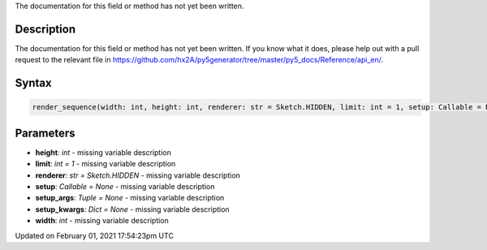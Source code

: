 .. title: render_sequence()
.. slug: render_sequence
.. date: 2021-02-01 17:54:23 UTC+00:00
.. tags:
.. category:
.. link:
.. description: py5 render_sequence() documentation
.. type: text

The documentation for this field or method has not yet been written.

Description
===========

The documentation for this field or method has not yet been written. If you know what it does, please help out with a pull request to the relevant file in https://github.com/hx2A/py5generator/tree/master/py5_docs/Reference/api_en/.

Syntax
======

.. code:: python

    render_sequence(width: int, height: int, renderer: str = Sketch.HIDDEN, limit: int = 1, setup: Callable = None, setup_args: Tuple = None, setup_kwargs: Dict = None) -> List[PIL_Image]

Parameters
==========

* **height**: `int` - missing variable description
* **limit**: `int = 1` - missing variable description
* **renderer**: `str = Sketch.HIDDEN` - missing variable description
* **setup**: `Callable = None` - missing variable description
* **setup_args**: `Tuple = None` - missing variable description
* **setup_kwargs**: `Dict = None` - missing variable description
* **width**: `int` - missing variable description


Updated on February 01, 2021 17:54:23pm UTC

